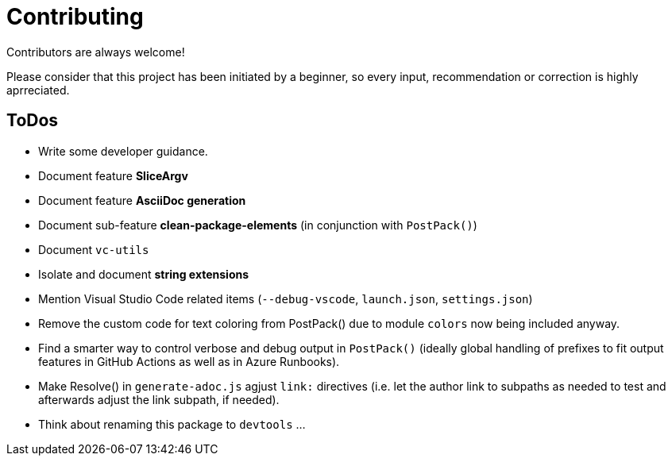 = Contributing

Contributors are always welcome!

Please consider that this project has been initiated by a beginner, so every input, recommendation or
correction is highly aprreciated.

ToDos
-----
- Write some developer guidance.
- Document feature **SliceArgv**
- Document feature **AsciiDoc generation**
- Document sub-feature **clean-package-elements** (in conjunction with `PostPack()`)
- Document `vc-utils`
- Isolate and document **string extensions**
- Mention Visual Studio Code related items (`--debug-vscode`, `launch.json`, `settings.json`)
- Remove the custom code for text coloring from PostPack() due to module `colors` now being included anyway.
- Find a smarter way to control verbose and debug output in `PostPack()` (ideally global handling of prefixes to fit output features in GitHub Actions as well as in Azure Runbooks).
- Make Resolve() in `generate-adoc.js` agjust `link:` directives (i.e. let the author link to subpaths as needed to test and afterwards adjust the link subpath, if needed).
- Think about renaming this package to `devtools` ...